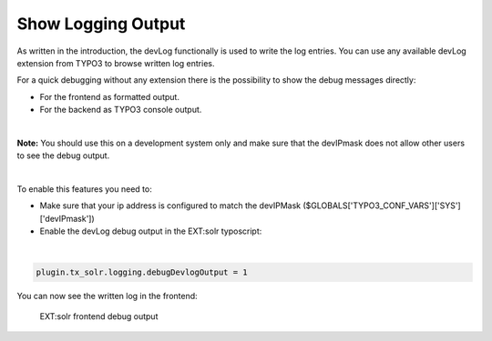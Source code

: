 Show Logging Output
-------------------

As written in the introduction, the devLog functionally is used to write the log entries. You can use any available devLog extension from TYPO3 to browse written log entries.

For a quick debugging without any extension there is the possibility to show the debug messages directly:

- For the frontend as formatted output.
- For the backend as TYPO3 console output.

|

**Note:** You should use this on a development system only and make sure that the devIPmask does not allow other users to see the debug output.

|

To enable this features you need to:

- Make sure that your ip address is configured to match the devIPMask ($GLOBALS['TYPO3_CONF_VARS']['SYS']['devIPmask'])
- Enable the devLog debug output in the EXT:solr typoscript:

|

.. code-block:: typoscript

    plugin.tx_solr.logging.debugDevlogOutput = 1


You can now see the written log in the frontend:

.. figure:: ../Images/Logging/frontend-debug-output.png

    EXT:solr frontend debug output

